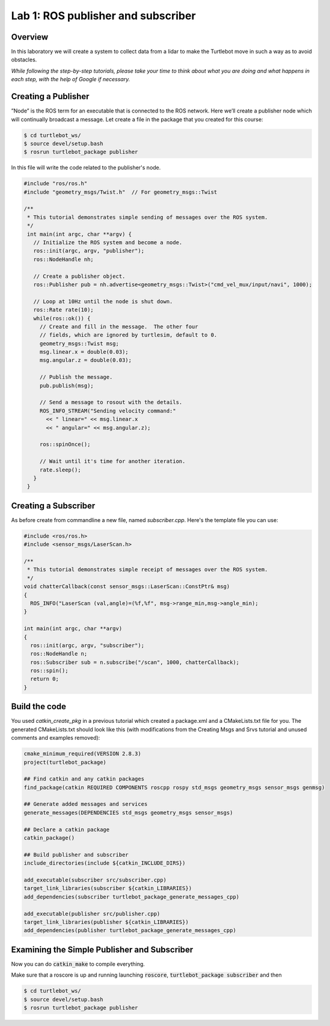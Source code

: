 

Lab 1: ROS publisher and subscriber
========

Overview
#######

In this laboratory we will create a system to collect data from a lidar to make the Turtlebot move in such a way as to avoid obstacles.

*While following the step-by-step tutorials, please take your time to think about what you are doing and what happens in each step, with the help of Google if necessary.*

Creating a Publisher
#####
”Node” is the ROS term for an executable that is connected to the ROS network. Here we’ll create a
publisher node which will continually broadcast a message.
Let create a file in the package that you created for this course:

.. code-block:: 

  $ cd turtlebot_ws/
  $ source devel/setup.bash
  $ rosrun turtlebot_package publisher
  
In this file will write the code related to the publisher's node.

.. code-block:: cpp

  #include "ros/ros.h"
  #include "geometry_msgs/Twist.h"  // For geometry_msgs::Twist

  /**
   * This tutorial demonstrates simple sending of messages over the ROS system.
   */
   int main(int argc, char **argv) {
     // Initialize the ROS system and become a node.
     ros::init(argc, argv, "publisher");
     ros::NodeHandle nh;

     // Create a publisher object.
     ros::Publisher pub = nh.advertise<geometry_msgs::Twist>("cmd_vel_mux/input/navi", 1000);

     // Loop at 10Hz until the node is shut down.
     ros::Rate rate(10);
     while(ros::ok()) {
       // Create and fill in the message.  The other four
       // fields, which are ignored by turtlesim, default to 0.
       geometry_msgs::Twist msg;
       msg.linear.x = double(0.03);
       msg.angular.z = double(0.03);

       // Publish the message.
       pub.publish(msg);

       // Send a message to rosout with the details.
       ROS_INFO_STREAM("Sending velocity command:"
         << " linear=" << msg.linear.x
         << " angular=" << msg.angular.z);

       ros::spinOnce();

       // Wait until it's time for another iteration.
       rate.sleep();
     }
   }

Creating a Subscriber
####

As before create from commandline a new file, named *subscriber.cpp*.
Here's the template file you can use:

.. code-block:: cpp

  #include <ros/ros.h> 
  #include <sensor_msgs/LaserScan.h>

  /**
   * This tutorial demonstrates simple receipt of messages over the ROS system.
   */
  void chatterCallback(const sensor_msgs::LaserScan::ConstPtr& msg)
  {
    ROS_INFO("LaserScan (val,angle)=(%f,%f", msg->range_min,msg->angle_min);
  }

  int main(int argc, char **argv)
  {
    ros::init(argc, argv, "subscriber");
    ros::NodeHandle n;
    ros::Subscriber sub = n.subscribe("/scan", 1000, chatterCallback); 
    ros::spin(); 
    return 0;
  }
    
Build the code
#####

You used *catkin_create_pkg* in a previous tutorial which created a package.xml and a CMakeLists.txt file for you.
The generated CMakeLists.txt should look like this (with modifications from the Creating Msgs and Srvs tutorial and unused comments and examples removed):

.. code-block:: pygments.lexers.make.CMakeLexer

  cmake_minimum_required(VERSION 2.8.3)
  project(turtlebot_package)

  ## Find catkin and any catkin packages
  find_package(catkin REQUIRED COMPONENTS roscpp rospy std_msgs geometry_msgs sensor_msgs genmsg)

  ## Generate added messages and services
  generate_messages(DEPENDENCIES std_msgs geometry_msgs sensor_msgs)

  ## Declare a catkin package
  catkin_package()

  ## Build publisher and subscriber
  include_directories(include ${catkin_INCLUDE_DIRS})

  add_executable(subscriber src/subscriber.cpp)
  target_link_libraries(subscriber ${catkin_LIBRARIES})
  add_dependencies(subscriber turtlebot_package_generate_messages_cpp)

  add_executable(publisher src/publisher.cpp)
  target_link_libraries(publisher ${catkin_LIBRARIES})
  add_dependencies(publisher turtlebot_package_generate_messages_cpp)

Examining the Simple Publisher and Subscriber
#####

Now you can do :code:`catkin_make` to compile everything.

Make sure that a roscore is up and running launching :code:`roscore`, :code:`turtlebot_package subscriber` and then

.. code-block::
  
   $ cd turtlebot_ws/
   $ source devel/setup.bash
   $ rosrun turtlebot_package publisher

